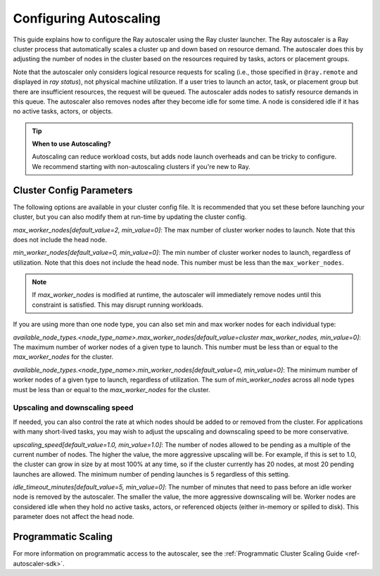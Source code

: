 .. _vms-autoscaling:

Configuring Autoscaling
=======================

This guide explains how to configure the Ray autoscaler using the Ray cluster launcher.
The Ray autoscaler is a Ray cluster process that automatically scales a cluster up and down based on resource demand.
The autoscaler does this by adjusting the number of nodes in the cluster based on the resources required by tasks, actors or placement groups.

Note that the autoscaler only considers logical resource requests for scaling (i.e., those specified in ``@ray.remote`` and displayed in `ray status`), not physical machine utilization. If a user tries to launch an actor, task, or placement group but there are insufficient resources, the request will be queued. The autoscaler adds nodes to satisfy resource demands in this queue.
The autoscaler also removes nodes after they become idle for some time.
A node is considered idle if it has no active tasks, actors, or objects.

.. tip::
  **When to use Autoscaling?**

  Autoscaling can reduce workload costs, but adds node launch overheads and can be tricky to configure.
  We recommend starting with non-autoscaling clusters if you're new to Ray.

Cluster Config Parameters
-------------------------

The following options are available in your cluster config file.
It is recommended that you set these before launching your cluster, but you can also modify them at run-time by updating the cluster config.

`max_worker_nodes[default_value=2, min_value=0]`: The max number of cluster worker nodes to launch. Note that this does not include the head node.

`min_worker_nodes[default_value=0, min_value=0]`: The min number of cluster worker nodes to launch, regardless of utilization. Note that this does not include the head node. This number must be less than the ``max_worker_nodes``.

.. note::

  If `max_worker_nodes` is modified at runtime, the autoscaler will immediately remove nodes until this constraint
  is satisfied. This may disrupt running workloads.

If you are using more than one node type, you can also set min and max worker nodes for each individual type:

`available_node_types.<node_type_name>.max_worker_nodes[default_value=cluster max_worker_nodes, min_value=0]`: The maximum number of worker nodes of a given type to launch. This number must be less than or equal to the `max_worker_nodes` for the cluster.


`available_node_types.<node_type_name>.min_worker_nodes[default_value=0, min_value=0]`: The minimum number of worker nodes of a given type to launch, regardless of utilization. The sum of `min_worker_nodes` across all node types must be less than or equal to the `max_worker_nodes` for the cluster.

Upscaling and downscaling speed
^^^^^^^^^^^^^^^^^^^^^^^^^^^^^^^

If needed, you can also control the rate at which nodes should be added to or removed from the cluster. For applications with many short-lived tasks, you may wish to adjust the upscaling and downscaling speed to be more conservative.

`upscaling_speed[default_value=1.0, min_value=1.0]`: The number of nodes allowed to be pending as a multiple of the current number of nodes. The higher the value, the more aggressive upscaling will be. For example, if this is set to 1.0, the cluster can grow in size by at most 100% at any time, so if the cluster currently has 20 nodes, at most 20 pending
launches are allowed. The minimum number of pending launches is 5 regardless of this setting.

`idle_timeout_minutes[default_value=5, min_value=0]`: The number of minutes that need to pass before an idle worker node is removed by the
autoscaler. The smaller the value, the more aggressive downscaling will be. Worker nodes are considered idle when they hold no active tasks, actors, or referenced objects (either in-memory or spilled to disk). This parameter does not affect the head node.

Programmatic Scaling
--------------------

For more information on programmatic access to the autoscaler, see the :ref:`Programmatic Cluster Scaling Guide <ref-autoscaler-sdk>`.
